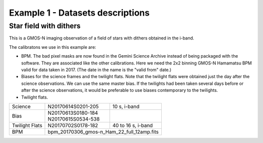 .. ex1_gmosim_starfield_dataset.rst

.. _starfield_dataset:

*********************************
Example 1 - Datasets descriptions
*********************************

Star field with dithers
-----------------------

This is a GMOS-N imaging observation of a field of stars with dithers obtained
in the i-band.

The calibratons we use in this example are:

* BPM.  The bad pixel masks are now found in the Gemini Science Archive
  instead of being packaged with the software. They are associated like the
  other calibrations.  Here we need the 2x2 binning GMOS-N Hamamatsu
  BPM valid for data taken in 2017.  (The date in the name is the "valid from"
  date.)
* Biases for the science frames and the twilight flats.  Note that the
  twilight flats were obtained just the day after the science observations.
  We can use the same master bias.  If the twilights had been taken several
  days before or after the science observations, it would be preferable to
  use biases contemporary to the twilights.
* Twilight flats.

+---------------+---------------------+--------------------------------+
| Science       || N20170614S0201-205 || 10 s, i-band                  |
+---------------+---------------------+--------------------------------+
| Bias          || N20170613S0180-184 |                                |
|               || N20170615S0534-538 |                                |
+---------------+---------------------+--------------------------------+
| Twilight Flats|| N20170702S0178-182 || 40 to 16 s, i-band            |
+---------------+---------------------+--------------------------------+
| BPM           || bpm_20170306_gmos-n_Ham_22_full_12amp.fits          |
+---------------+------------------------------------------------------+

